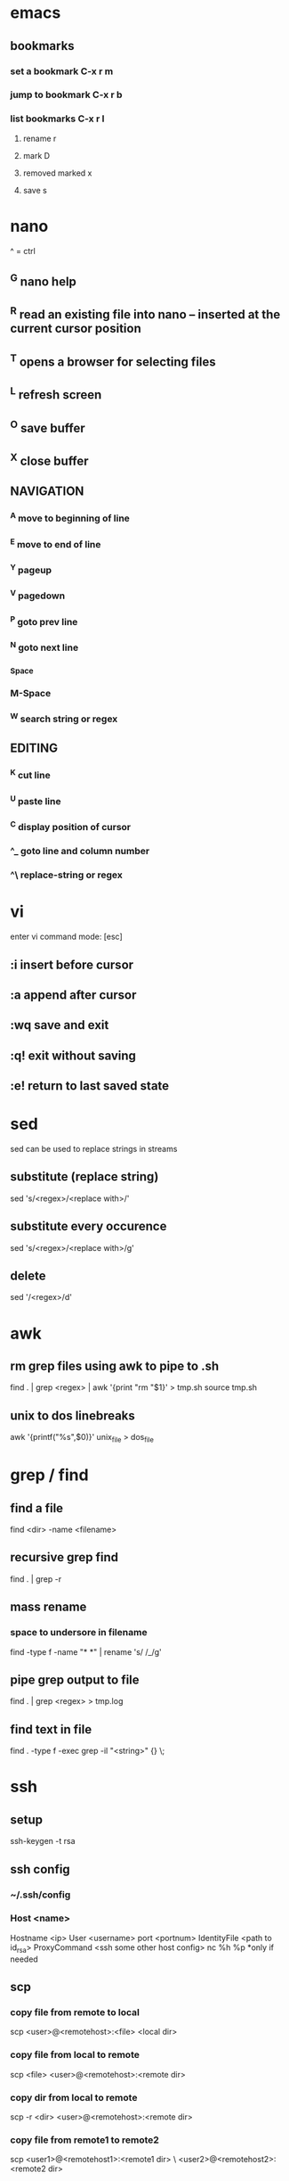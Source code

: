 * emacs
** bookmarks
*** set a bookmark C-x r m
*** jump to bookmark C-x r b
*** list bookmarks C-x r l
**** rename r
**** mark D
**** removed marked x
**** save s
* nano
  ^ = ctrl
** ^G nano help
** ^R read an existing file into nano -- inserted at the current cursor position
** ^T opens a browser for selecting files
** ^L refresh screen
** ^O save buffer
** ^X close buffer
** NAVIGATION
*** ^A move to beginning of line
*** ^E move to end of line
*** ^Y pageup
*** ^V pagedown
*** ^P goto prev line
*** ^N goto next line
*** ^Space
*** M-Space
*** ^W search string or regex
** EDITING
*** ^K cut line
*** ^U paste line
*** ^C display position of cursor
*** ^_ goto line and column number
*** ^\ replace-string or regex
* vi
  enter vi command mode: [esc]
** :i insert before cursor
** :a append after cursor
** :wq save and exit
** :q! exit without saving
** :e! return to last saved state  
* sed
  sed can be used to replace strings in streams
** substitute (replace string)
   sed 's/<regex>/<replace with>/'
** substitute every occurence
   sed 's/<regex>/<replace with>/g'
** delete
   sed '/<regex>/d'
* awk
** rm grep files using awk to pipe to .sh
   find . | grep <regex> | awk '{print "rm "$1}' > tmp.sh
   source tmp.sh
** unix to dos linebreaks
   awk '{printf("%s\r\n",$0)}' unix_file > dos_file
* grep / find
** find a file
   find <dir> -name <filename>
** recursive grep find
   find . | grep -r
** mass rename
*** space to undersore in filename
    find -type f -name "* *" | rename 's/ /_/g'
** pipe grep output to file
   find . | grep <regex> > tmp.log
** find text in file
   find . -type f -exec grep -il "<string>" {} \;
* ssh
** setup
    ssh-keygen -t rsa
** ssh config
*** ~/.ssh/config
*** Host <name>
    Hostname <ip>
    User <username>
    port <portnum>
    IdentityFile <path to id_rsa>
    ProxyCommand <ssh some other host config> nc %h %p *only if needed
** scp
*** copy file from remote to local
    scp <user>@<remotehost>:<file> <local dir>
*** copy file from local to remote
    scp <file> <user>@<remotehost>:<remote dir>
*** copy dir from local to remote
    scp -r <dir> <user>@<remotehost>:<remote dir>
*** copy file from remote1 to remote2
    scp <user1>@<remotehost1>:<remote1 dir> \ <user2>@<remotehost2>:<remote2 dir>
*** copy files from local to remote
    scp <file1> <file2> <user>@<remotehost>:<remote dir>
*** copy files from remote to local
    scp <user>@<remotehost>:<dir/>\{<file1>,<file2>\} <local dir>
* linux
** shell
*** see required libs
    objdump -x ./<executable name> | grep NEEDED
** if stuck on lock screen
*** switch to VT1
    ctrl + alt + f1
*** login
*** NOTE these steps maybe not needed
**** killall /usr/lib/unity/unity-panel-service
**** /usr/lib/unity/unity-panel-service --inhibit logout
*** unity --replace
* windows
** batch cmds
*** if string match
    if %VARIABLE%==STRING ( do this )
* android
** uitest-project
   android create uitest-project -n <name> -t 1 -p <path>
** adb run method from jar on device
   adb -s <deivce_id> shell uiautomator runtest <filename>.jar -c <com.uiautomator.example.Test#unlock>
* docker
** copy file from host to image
*** get full id of container
    docker inspect -f '{{.Id}}' <container_name>
*** copy file over
    sudo cp <local_file_path> /var/lib/docker/aufs/mnt/<full_container_id>/root/<file_name_path>
       
* git
** config
   git config --list OR cat ~/.gitconfig #global
   cat .git/config #local
** clone a repo
   git clone <ssh.git>
   ex. git clone git@gitrepo.samsungseca.com:redex/rss.git
** git fetch --tags
** add and commit changes
   git add <filename>
   git commit -a -m '<message>'
** remove and commit changes
   git rm <filename>
   git commit -m "<message>"
** github remote
   git remote add origin git@github.com:username/reponame.git
   where origin is the remote name and git@github... is the remote url
** push to remote
   git push -u origin master #-u param remembers settings for next time
** diff
   git diff --staged
** unstage files
   git reset <staged file>
** branch
   git branch <branch name>
** list branches
   git branch
** switch to branch
   git checkout <branch name>
** delete branch
   git branch -d <branch name>
** merge
   first switch to branch that we want to merge into
   git merge <other branch name>
** edit commit message
   git commit --amend -m "<new commit message>"
   git push <remote> <branch> --force #if commit was already pushed
*** commit message with: closes #1 will close issue #1 in gitlab
* p4
** recursive file add in folder
   cd inside folder
   find . -type f -print | p4 -x - add
** recursive file type add
   find . -name *.<ext> -print | p4 -x - add
** show pending changelists for client
   p4 changes -c <client> -s pending
** p4 submit -c <changelist number>
** p4 sync
** checkout file
   p4 edit <filename>
** p4 change
** submit changes to files that have not been opened (ex. if sync'd via git)
   p4 diff -se //<client>/... | p4 -x - edit
   ex. p4 diff -se //DAVID_CHOY_LINUX_BOX_WORKSPACE/HONEY_TASK/SWRnD/Dev/Knox_Portal/Dev/Tools/scripts/... | p4 -x - edit
   this will open the files for edit and they will appear on the changelist
** p4 change -d <changelist number>
   delete changelist
* terminator
** CTRL + SHIFT + ..
** split view vert - E
** split view horiz - O
** focus next window - N
** focus prev window - P
** close focused window - W
** focus and enlarge active window - X
* python
** pip
*** installing pip3 for python3
    sudo apt-get install python3-pip
    sudo pip3 install <module-name>
** virtual env
*** create virtual env for a project
    cd to project folder
    virtualenv <environment name - ex. venv> #creates a copy of python and any packages installed with pip will be placed here
    source <env name>/bin/activate #to use virtual the virtual env
    deactivate #to stop using the env
*** lsvirtualenv #list all environments
*** cdvirtualenv #nav to dir of currently activated venv
*** cdsitepackages
*** lssitepackages
* C
** gcc -o <output_file_name> <src_file_name.c> #compile
** printf("%s\n", x ? "true" : "false");//print bool 
* C++
** g++ <src_file_name.cpp> -o <output_file_name> #compile
* setup
** PS1
   export PS1='\[\033[1;33m\]\u\[\033[0;32m\]@\h:\[\033[1;36m\]\W> \[\033[m'
